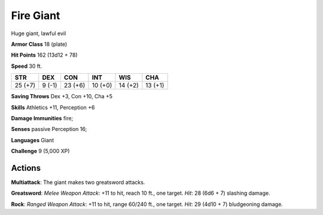 
.. _srd:fire-giant:

Fire Giant
----------

Huge giant, lawful evil

**Armor Class** 18 (plate)

**Hit Points** 162 (13d12 + 78)

**Speed** 30 ft.

+-----------+----------+-----------+-----------+-----------+-----------+
| STR       | DEX      | CON       | INT       | WIS       | CHA       |
+===========+==========+===========+===========+===========+===========+
| 25 (+7)   | 9 (-1)   | 23 (+6)   | 10 (+0)   | 14 (+2)   | 13 (+1)   |
+-----------+----------+-----------+-----------+-----------+-----------+

**Saving Throws** Dex +3, Con +10, Cha +5

**Skills** Athletics +11, Perception +6

**Damage Immunities** fire;

**Senses** passive Perception 16;

**Languages** Giant

**Challenge** 9 (5,000 XP)

Actions
~~~~~~~~~~~~~~~~~~~~~~~~~~~~~~~~~

**Multiattack**: The giant makes two greatsword attacks.

**Greatsword**:
*Melee Weapon Attack*: +11 to hit, reach 10 ft., one target. *Hit*: 28
(6d6 + 7) slashing damage.

**Rock**: *Ranged Weapon Attack*: +11 to hit,
range 60/240 ft., one target. *Hit*: 29 (4d10 + 7) bludgeoning damage.
